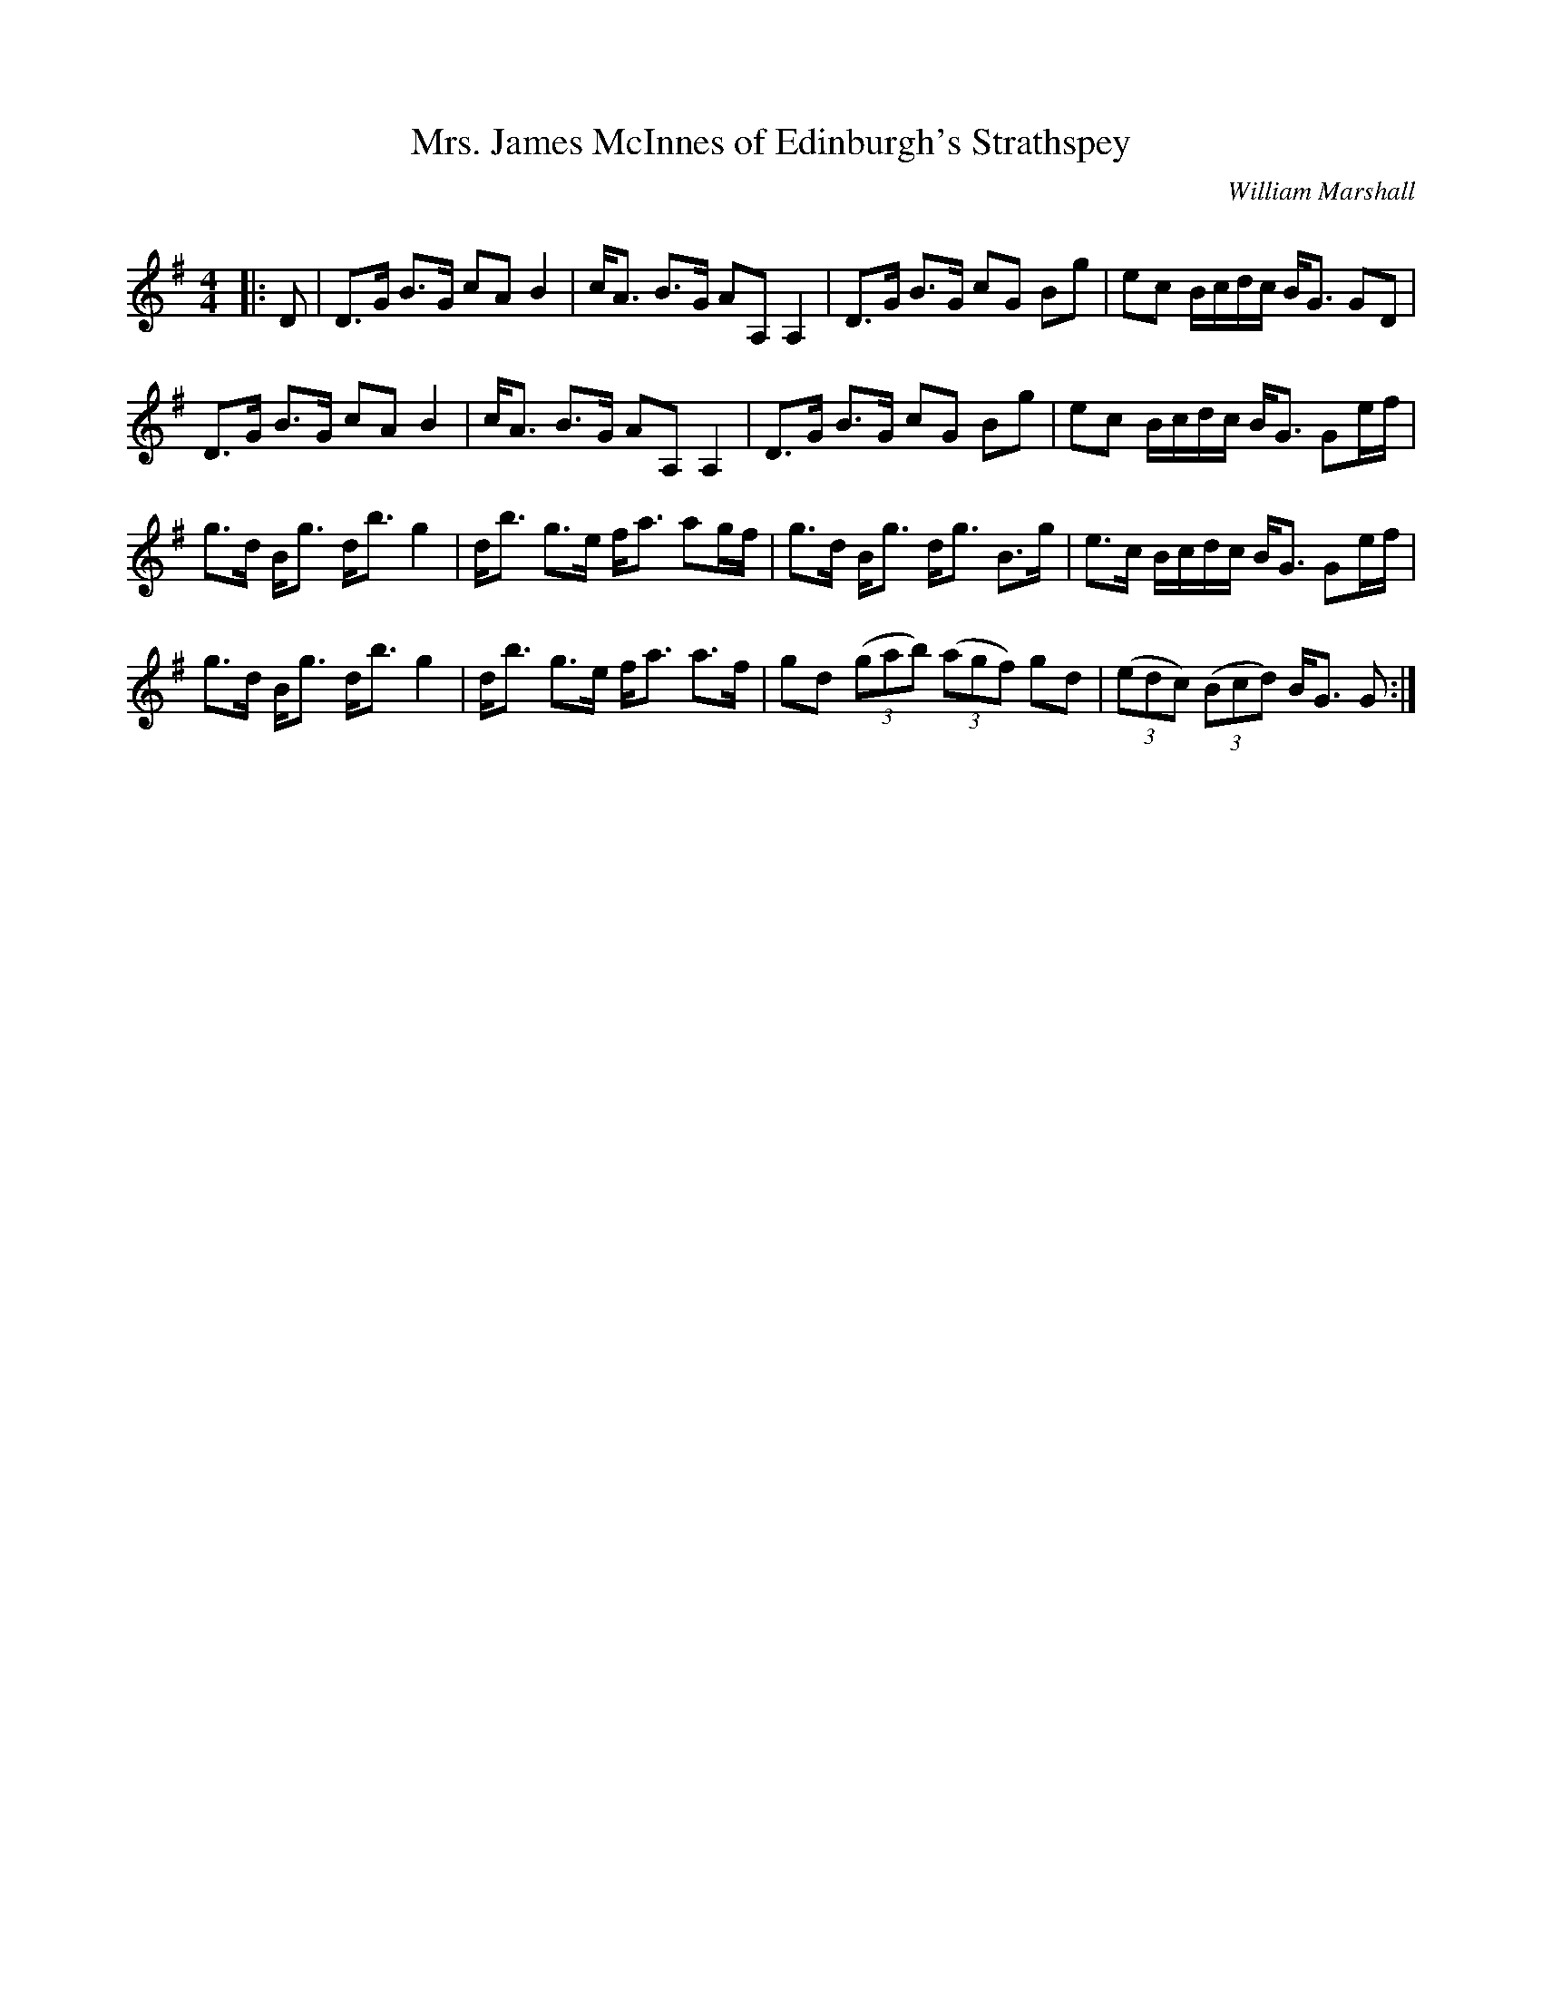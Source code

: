 X:1
T: Mrs. James McInnes of Edinburgh's Strathspey
C:William Marshall
R:Strathspey
Q: 128
K:G
M:4/4
L:1/16
|:D2|D3G B3G c2A2 B4|cA3 B3G A2A,2 A,4|D3G B3G c2G2 B2g2|e2c2 Bcdc BG3 G2D2|
D3G B3G c2A2 B4|cA3 B3G A2A,2 A,4|D3G B3G c2G2 B2g2|e2c2 Bcdc BG3 G2ef|
g3d Bg3 db3 g4|db3 g3e fa3 a2gf|g3d Bg3 dg3 B3g|e3c Bcdc BG3 G2ef|
g3d Bg3 db3 g4|db3 g3e fa3 a3f|g2d2 ((3g2a2b2) ((3a2g2f2) g2d2|((3e2d2c2) ((3B2c2d2) BG3 G2:|
